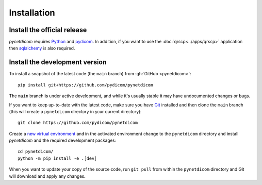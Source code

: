 ============
Installation
============

Install the official release
============================

*pynetdicom* requires `Python <https://www.python.org/>`_ and `pydicom
<https://pydicom.github.io/pydicom/dev/guides/user/installation.html>`_. In
addition, if you want to use the :doc:`qrscp<../apps/qrscp>` application then
`sqlalchemy <https://www.sqlalchemy.org/>`_ is also required.


.. tab-set::
    :sync-group: install
    :class: sd-width-content-min

    .. tab-item:: pip
        :sync: pip

        .. code-block:: bash

            pip install -U pynetdicom

    .. tab-item:: conda
        :sync: conda

        .. code-block:: bash

            conda install -c conda-forge pynetdicom


Install the development version
===============================

To install a snapshot of the latest code (the ``main`` branch) from
:gh:`GitHub <pynetdicom>`::

  pip install git+https://github.com/pydicom/pynetdicom

The ``main`` branch is under active development, and while it's usually
stable it may have undocumented changes or bugs.

If you want to keep up-to-date with the latest code, make sure you have
`Git <https://git-scm.com/>`_ installed and then clone the ``main``
branch (this will create a ``pynetdicom`` directory in your current directory)::

  git clone https://github.com/pydicom/pynetdicom

Create a `new virtual environment <https://docs.python.org/3/tutorial/venv.html>`_ and
in the activated environment change to the ``pynetdicom`` directory and install
*pynetdicom* and the required development packages::

    cd pynetdicom/
    python -m pip install -e .[dev]

When you want to update your copy of the source code, run ``git pull`` from
within the ``pynetdicom`` directory and Git will download and apply any
changes.
